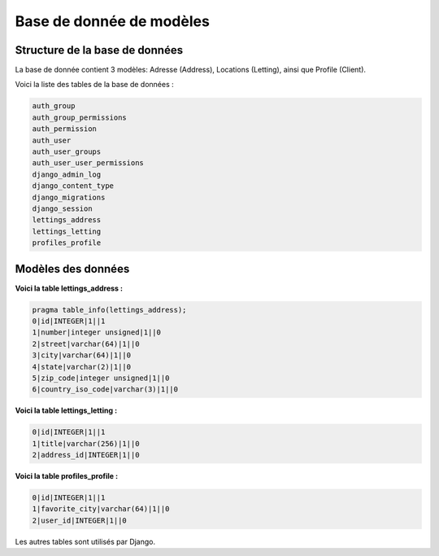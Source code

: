Base de donnée de modèles
=========================

Structure de la base de données
-------------------------------

La base de donnée contient 3 modèles: Adresse (Address), Locations (Letting), ainsi que Profile (Client).

Voici la liste des tables de la base de données :

.. code-block:: text

    auth_group
    auth_group_permissions
    auth_permission
    auth_user
    auth_user_groups
    auth_user_user_permissions
    django_admin_log
    django_content_type
    django_migrations
    django_session
    lettings_address
    lettings_letting
    profiles_profile

Modèles des données
-------------------

**Voici la table lettings_address :**

.. code-block:: text

    pragma table_info(lettings_address);
    0|id|INTEGER|1||1
    1|number|integer unsigned|1||0
    2|street|varchar(64)|1||0
    3|city|varchar(64)|1||0
    4|state|varchar(2)|1||0
    5|zip_code|integer unsigned|1||0
    6|country_iso_code|varchar(3)|1||0


**Voici la table lettings_letting :**

.. code-block:: text

    0|id|INTEGER|1||1
    1|title|varchar(256)|1||0
    2|address_id|INTEGER|1||0

**Voici la table profiles_profile :**

.. code-block:: text

    0|id|INTEGER|1||1
    1|favorite_city|varchar(64)|1||0
    2|user_id|INTEGER|1||0

Les autres tables sont utilisés par Django.
